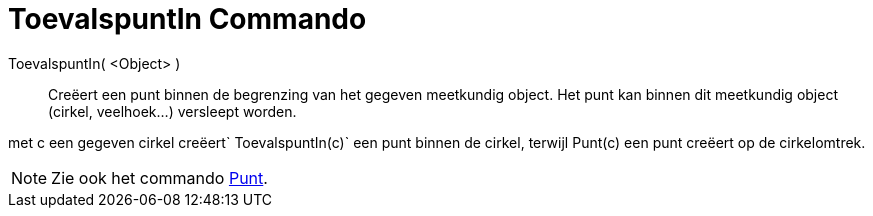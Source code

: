 = ToevalspuntIn Commando
:page-en: commands/RandomPointIn
ifdef::env-github[:imagesdir: /nl/modules/ROOT/assets/images]

ToevalspuntIn( <Object> )::
  Creëert een punt binnen de begrenzing van het gegeven meetkundig object. Het punt kan binnen dit meetkundig object
  (cirkel, veelhoek...) versleept worden.

[EXAMPLE]
====

met c een gegeven cirkel creëert`++ ToevalspuntIn(c)++` een punt binnen de cirkel, terwijl Punt(c) een punt creëert op
de cirkelomtrek.

====

[NOTE]
====

Zie ook het commando xref:/commands/Punt.adoc[Punt].

====
